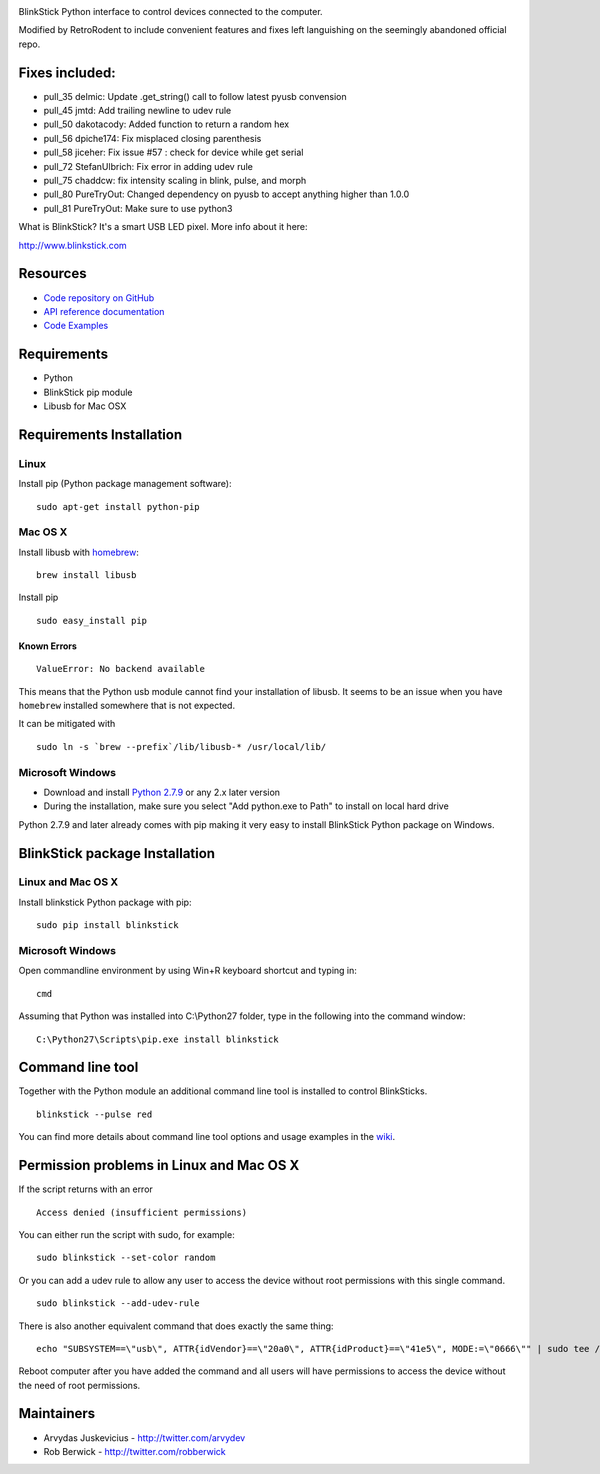 .. image:: http://www.blinkstick.com/images/logos/blinkstick-python.png
   :alt: BlinkStick Python

BlinkStick Python interface to control devices connected to the
computer.

Modified by RetroRodent to include convenient features and fixes left languishing on the seemingly abandoned official repo.

===========
Fixes included:
===========

-  pull_35 delmic: Update .get_string() call to follow latest pyusb convension
-  pull_45 jmtd: Add trailing newline to udev rule
-  pull_50 dakotacody: Added function to return a random hex
-  pull_56 dpiche174: Fix misplaced closing parenthesis
-  pull_58 jiceher: Fix issue #57 : check for device while get serial
-  pull_72 StefanUlbrich: Fix error in adding udev rule
-  pull_75 chaddcw: fix intensity scaling in blink, pulse, and morph
-  pull_80 PureTryOut: Changed dependency on pyusb to accept anything higher than 1.0.0
-  pull_81 PureTryOut: Make sure to use python3


What is BlinkStick? It's a smart USB LED pixel. More info about it here:

http://www.blinkstick.com

===========
 Resources
===========

- `Code repository on GitHub <https://github.com/arvydas/blinkstick-python>`_
- `API reference documentation <https://arvydas.github.io/blinkstick-python>`_
- `Code Examples <https://github.com/arvydas/blinkstick-python/wiki>`_

==============
 Requirements
==============

-  Python
-  BlinkStick pip module
-  Libusb for Mac OSX

===========================
 Requirements Installation
===========================

Linux
=====

Install pip (Python package management software):

::

    sudo apt-get install python-pip

Mac OS X
========

Install libusb with `homebrew <http://mxcl.github.io/homebrew/>`_:

::

    brew install libusb

Install pip

::

    sudo easy_install pip

Known Errors
------------

::

    ValueError: No backend available

This means that the Python usb module cannot find your installation of libusb.
It seems to be an issue when you have ``homebrew`` installed somewhere that is
not expected.

It can be mitigated with

::

    sudo ln -s `brew --prefix`/lib/libusb-* /usr/local/lib/

Microsoft Windows
=================

* Download and install `Python 2.7.9 <http://www.python.org/download/releases/>`_ or any 2.x later version
* During the installation, make sure you select "Add python.exe to Path" to install on local hard drive

Python 2.7.9 and later already comes with pip making it very easy to install BlinkStick Python package on Windows. 

=================================
 BlinkStick package Installation
=================================

Linux and Mac OS X
==================

Install blinkstick Python package with pip:

::

    sudo pip install blinkstick


Microsoft Windows
=================

Open commandline environment by using Win+R keyboard shortcut and typing in:

::

    cmd

Assuming that Python was installed into C:\\Python27 folder, type in the 
following into the command window:

::

    C:\Python27\Scripts\pip.exe install blinkstick

===================
 Command line tool
===================

Together with the Python module an additional command line tool is
installed to control BlinkSticks. 

::

    blinkstick --pulse red


You can find more details about command line tool options and usage 
examples in the `wiki <https://github.com/arvydas/blinkstick-python/wiki>`_.

===========================================
 Permission problems in Linux and Mac OS X
===========================================

If the script returns with an error

::

    Access denied (insufficient permissions)

You can either run the script with sudo, for example:

::

    sudo blinkstick --set-color random 

Or you can add a udev rule to allow any user to access the device
without root permissions with this single command.

::

    sudo blinkstick --add-udev-rule

There is also another equivalent command that does exactly the same thing:

::

    echo "SUBSYSTEM==\"usb\", ATTR{idVendor}==\"20a0\", ATTR{idProduct}==\"41e5\", MODE:=\"0666\"" | sudo tee /etc/udev/rules.d/85-blinkstick.rules

Reboot computer after you have added the command and all users will have
permissions to access the device without the need of root permissions.

=============
 Maintainers
=============

-  Arvydas Juskevicius - http://twitter.com/arvydev
-  Rob Berwick - http://twitter.com/robberwick


